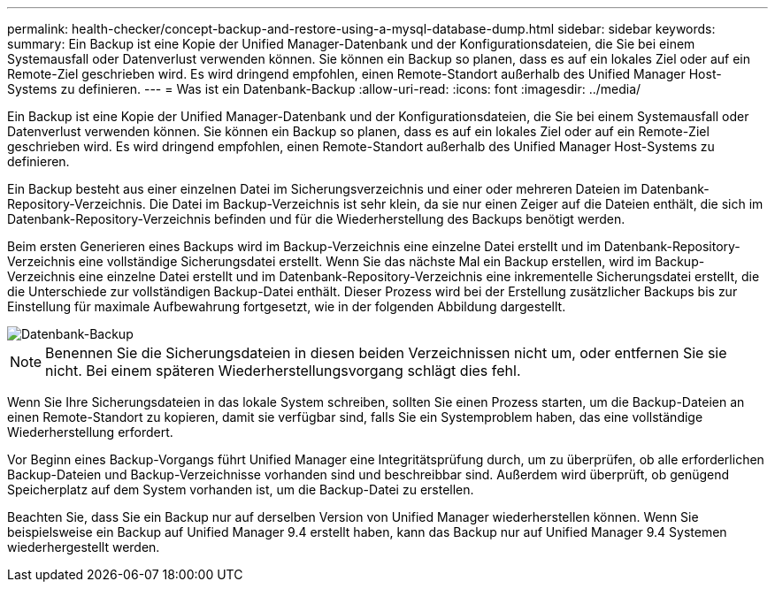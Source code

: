 ---
permalink: health-checker/concept-backup-and-restore-using-a-mysql-database-dump.html 
sidebar: sidebar 
keywords:  
summary: Ein Backup ist eine Kopie der Unified Manager-Datenbank und der Konfigurationsdateien, die Sie bei einem Systemausfall oder Datenverlust verwenden können. Sie können ein Backup so planen, dass es auf ein lokales Ziel oder auf ein Remote-Ziel geschrieben wird. Es wird dringend empfohlen, einen Remote-Standort außerhalb des Unified Manager Host-Systems zu definieren. 
---
= Was ist ein Datenbank-Backup
:allow-uri-read: 
:icons: font
:imagesdir: ../media/


[role="lead"]
Ein Backup ist eine Kopie der Unified Manager-Datenbank und der Konfigurationsdateien, die Sie bei einem Systemausfall oder Datenverlust verwenden können. Sie können ein Backup so planen, dass es auf ein lokales Ziel oder auf ein Remote-Ziel geschrieben wird. Es wird dringend empfohlen, einen Remote-Standort außerhalb des Unified Manager Host-Systems zu definieren.

Ein Backup besteht aus einer einzelnen Datei im Sicherungsverzeichnis und einer oder mehreren Dateien im Datenbank-Repository-Verzeichnis. Die Datei im Backup-Verzeichnis ist sehr klein, da sie nur einen Zeiger auf die Dateien enthält, die sich im Datenbank-Repository-Verzeichnis befinden und für die Wiederherstellung des Backups benötigt werden.

Beim ersten Generieren eines Backups wird im Backup-Verzeichnis eine einzelne Datei erstellt und im Datenbank-Repository-Verzeichnis eine vollständige Sicherungsdatei erstellt. Wenn Sie das nächste Mal ein Backup erstellen, wird im Backup-Verzeichnis eine einzelne Datei erstellt und im Datenbank-Repository-Verzeichnis eine inkrementelle Sicherungsdatei erstellt, die die Unterschiede zur vollständigen Backup-Datei enthält. Dieser Prozess wird bei der Erstellung zusätzlicher Backups bis zur Einstellung für maximale Aufbewahrung fortgesetzt, wie in der folgenden Abbildung dargestellt.

image::../media/database-backup.gif[Datenbank-Backup]

[NOTE]
====
Benennen Sie die Sicherungsdateien in diesen beiden Verzeichnissen nicht um, oder entfernen Sie sie nicht. Bei einem späteren Wiederherstellungsvorgang schlägt dies fehl.

====
Wenn Sie Ihre Sicherungsdateien in das lokale System schreiben, sollten Sie einen Prozess starten, um die Backup-Dateien an einen Remote-Standort zu kopieren, damit sie verfügbar sind, falls Sie ein Systemproblem haben, das eine vollständige Wiederherstellung erfordert.

Vor Beginn eines Backup-Vorgangs führt Unified Manager eine Integritätsprüfung durch, um zu überprüfen, ob alle erforderlichen Backup-Dateien und Backup-Verzeichnisse vorhanden sind und beschreibbar sind. Außerdem wird überprüft, ob genügend Speicherplatz auf dem System vorhanden ist, um die Backup-Datei zu erstellen.

Beachten Sie, dass Sie ein Backup nur auf derselben Version von Unified Manager wiederherstellen können. Wenn Sie beispielsweise ein Backup auf Unified Manager 9.4 erstellt haben, kann das Backup nur auf Unified Manager 9.4 Systemen wiederhergestellt werden.
